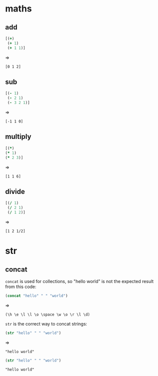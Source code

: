 # -*- org-babel-results-keyword: "outputs"; -*-
* maths
** add

#+begin_src clojure :results pp
  [(+)
   (+ 1)
   (+ 1 1)]
#+end_src
=>
#+outputs:
: [0 1 2]

** sub

#+begin_src clojure :results pp
  [(- 1)
   (- 2 1)
   (- 3 2 1)]
#+end_src
=>
#+outputs:
: [-1 1 0]

** multiply

#+begin_src clojure
[(*)
(* 1)
(* 2 3)]
#+end_src
=>
#+outputs:
: [1 1 6]

** divide

#+begin_src clojure
[(/ 1)
 (/ 2 1)
 (/ 1 2)]
#+end_src
=>
#+outputs:
: [1 2 1/2]

* str
** concat

=concat= is used for collections, so "hello world" is not the
expected result from this code:

#+begin_src clojure :results pp
(concat "hello" " " "world")
#+end_src
=>
#+outputs:
: (\h \e \l \l \o \space \w \o \r \l \d)

=str= is the correct way to concat strings:

#+begin_src clojure :results pp
(str "hello" " " "world")
#+end_src
=>
#+outputs:
: "hello world"

#+begin_src clojure :results pp
(str "hello" " " "world")
#+end_src

#+outputs:
: "hello world"
